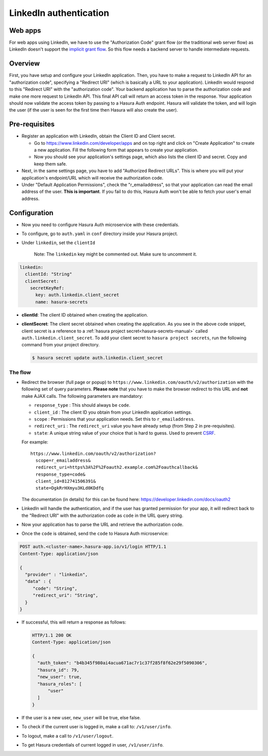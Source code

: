 .. .. meta::
   :description: Reference documentation for integrating Github OAuth2.0 based user signup & login with Hasura's Auth microservice for your web and mobile applications.
   :keywords: hasura, docs, auth, Github signup, Github login, social login, Github OAuth, Github OAuth2.0, integration

LinkedIn authentication
=======================

Web apps
~~~~~~~~

For web apps using LinkedIn, we have to use the "Authorization Code" grant flow
(or the traditional web server flow) as LinkedIn doesn't support the `implicit
grant flow`_. So this flow needs a backend server to handle intermediate
requests.

Overview
~~~~~~~~

First, you have setup and configure your LinkedIn application.  Then, you have
to make a request to LinkedIn API for an "authorization code", specifying a
"Redirect URI" (which is basically a URL to your application). LinkedIn would
respond to this "Redirect URI" with the "authorization code". Your backend
application has to parse the authorization code and make one more request to
LinkedIn API. This final API call will return an access token in the response.
Your application should now validate the access token by passing to a Hasura
Auth endpoint. Hasura will validate the token, and will login the user (if the
user is seen for the first time then Hasura will also create the user).

Pre-requisites
~~~~~~~~~~~~~~

* Register an application with LinkedIn, obtain the Client ID and Client secret.

  * Go to https://www.linkedin.com/developer/apps and on top right and click on
    "Create Application" to create a new application. Fill the following form
    that appears to create your application.

  * Now you should see your application's settings page, which also lists the
    client ID and secret. Copy and keep them safe.

* Next, in the same settings page, you have to add "Authorized Redirect
  URLs". This is where you will put your application's endpoint/URL which
  will receive the authorization code.

* Under "Default Application Permissions", check the "r_emailaddress", so that
  your application can read the email address of the user. **This is
  important**. If you fail to do this, Hasura Auth won't be able to fetch your
  user's email address.

Configuration
~~~~~~~~~~~~~

* Now you need to configure Hasura Auth microservice with these credentials.

* To configure, go to ``auth.yaml`` in ``conf`` directory inside your Hasura
  project.

* Under ``linkedin``, set the ``clientId``

    Note: The ``linkedin`` key might be commented out. Make sure to uncomment it.

.. code-block:: yaml


      linkedin:
        clientId: "String"
        clientSecret:
          secretKeyRef:
            key: auth.linkedin.client_secret
            name: hasura-secrets

* **clientId**: The client ID obtained when creating the application.

* **clientSecret**: The client secret obtained when creating the application. As you see in the above code snippet, client secret is a reference to a :ref:`hasura project secret<hasura-secrets-manual>` called ``auth.linkedin.client_secret``.
  To add your client secret to ``hasura project secrets``, run the following command from your project directory.

  .. code-block:: bash

    $ hasura secret update auth.linkedin.client_secret


The flow
--------

* Redirect the browser (full page or popup) to
  ``https://www.linkedin.com/oauth/v2/authorization`` with the following set of
  query parameters. **Please note** that you have to make the browser redirect
  to this URL and **not** make AJAX calls. The following parameters are
  mandatory:

  * ``response_type`` : This should always be ``code``.

  * ``client_id`` : The client ID you obtain from your LinkedIn application settings.

  * ``scope`` : Permissions that your application needs. Set this to ``r_emailaddress``.

  * ``redirect_uri`` : The ``redirect_uri`` value you have already setup (from
    Step 2 in pre-requisites).

  * ``state``: A unique string value of your choice that is hard to guess. Used
    to prevent `CSRF`_.

  For example::

    https://www.linkedin.com/oauth/v2/authorization?
      scope=r_emailaddress&
      redirect_uri=https%3A%2F%2Foauth2.example.com%2Foauthcallback&
      response_type=code&
      client_id=812741506391&
      state=DgkRrHXmyu3KLd0KDdfq

  The documentation (in details) for this can be found here:
  https://developer.linkedin.com/docs/oauth2

* LinkedIn will handle the authentication, and if the user has granted permission
  for your app, it will redirect back to the "Redirect URI" with the
  authorization code as ``code`` in the URL query string.

* Now your application has to parse the URL and retrieve the authorization code.

* Once the ``code`` is obtained, send the ``code`` to Hasura Auth
  microservice:

.. code-block:: http

   POST auth.<cluster-name>.hasura-app.io/v1/login HTTP/1.1
   Content-Type: application/json

   {
     "provider" : "linkedin",
     "data" : {
        "code": "String",
        "redirect_uri": "String",
     }
   }


* If successful, this will return a response as follows:

  .. code:: http

    HTTP/1.1 200 OK
    Content-Type: application/json

    {
      "auth_token": "b4b345f980ai4acua671ac7r1c37f285f8f62e29f5090306",
      "hasura_id": 79,
      "new_user": true,
      "hasura_roles": [
          "user"
      ]
    }


* If the user is a new user, ``new_user`` will be true, else false.

* To check if the current user is logged in, make a call to: ``/v1/user/info``.

* To logout, make a call to ``/v1/user/logout``.

* To get Hasura credentials of current logged in user, ``/v1/user/info``.

.. _implicit grant flow: http://tools.ietf.org/html/rfc6749#section-4.2
.. _CSRF: http://en.wikipedia.org/wiki/Cross-site_request_forgery
